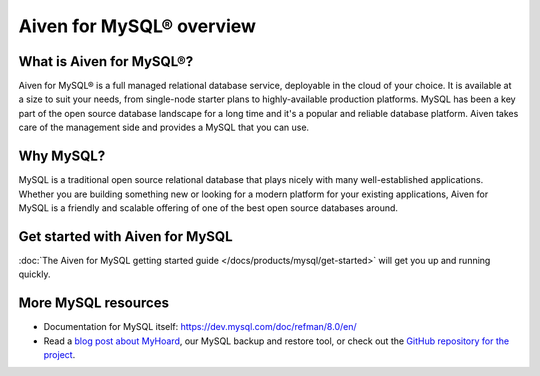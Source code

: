 Aiven for MySQL® overview
=========================

What is Aiven for MySQL®?
-------------------------

Aiven for MySQL® is a full managed relational database service, deployable in the cloud of your choice. It is available at a size to suit your needs, from single-node starter plans to highly-available production platforms. MySQL has been a key part of the open source database landscape for a long time and it's a popular and reliable database platform. Aiven takes care of the management side and provides a MySQL that you can use.

Why MySQL?
----------

MySQL is a traditional open source relational database that plays nicely with many well-established applications. Whether you are building something new or looking for a modern platform for your existing applications, Aiven for MySQL is a friendly and scalable offering of one of the best open source databases around.

Get started with Aiven for MySQL
--------------------------------

:doc:`The Aiven for MySQL getting started guide </docs/products/mysql/get-started>` will get you up and running quickly.

More MySQL resources
--------------------

* Documentation for MySQL itself: https://dev.mysql.com/doc/refman/8.0/en/
* Read a `blog post about MyHoard <https://aiven.io/blog/introducing-myhoard-your-single-solution-to-mysql-backups-and-restoration>`_, our MySQL backup and restore tool, or check out the `GitHub repository for the project <https://github.com/aiven/myhoard>`_.

